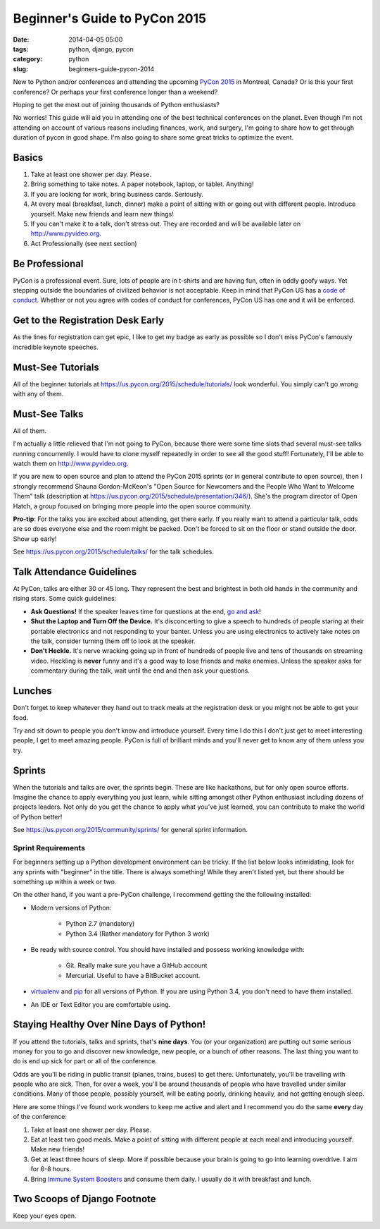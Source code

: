 ==============================
Beginner's Guide to PyCon 2015
==============================

:date: 2014-04-05 05:00
:tags: python, django, pycon
:category: python
:slug: beginners-guide-pycon-2014

New to Python and/or conferences and attending the upcoming `PyCon 2015`_ in Montreal, Canada?  Or is this your first conference? Or perhaps your first conference longer than a weekend?

Hoping to get the most out of joining thousands of Python enthusiasts?

No worries! This guide will aid you in attending one of the best technical conferences on the planet. Even though I'm not attending on account of various reasons including finances, work, and surgery, I'm going to share how to get through duration of pycon in good shape. I'm also going to share some great tricks to optimize the event.

.. _`PyCon 2015`: https://us.pycon.org/2015/
.. _Python: http://python.orgå
.. _`code of conduct`: https://us.pycon.org/2015/about/code-of-conduct/

Basics
==========

1. Take at least one shower per day. Please. 
2. Bring something to take notes. A paper notebook, laptop, or tablet. Anything!
3. If you are looking for work, bring business cards. Seriously.
4. At every meal (breakfast, lunch, dinner) make a point of sitting with or going out with different people. Introduce yourself. Make new friends and learn new things!
5. If you can't make it to a talk, don't stress out. They are recorded and will be available later on http://www.pyvideo.org.
6. Act Professionally (see next section)

Be Professional
===============

PyCon is a professional event. Sure, lots of people are in t-shirts and are having fun, often in oddly goofy ways. Yet stepping outside the boundaries of civilized behavior is not acceptable. Keep in mind that PyCon US has a `code of conduct`_. Whether or not you agree with codes of conduct for conferences, PyCon US has one and it will be enforced.


Get to the Registration Desk Early
==================================

As the lines for registration can get epic, I like to get my badge as early as possible so I don't miss PyCon's famously incredible keynote speeches.

Must-See Tutorials
==================

All of the beginner tutorials at https://us.pycon.org/2015/schedule/tutorials/ look wonderful. You simply can't go wrong with any of them.

Must-See Talks
==============

All of them. 

I'm actually a little relieved that I'm not going to PyCon, because there were some time slots thad several must-see talks running concurrently. I would have to clone myself repeatedly in order to see all the good stuff! Fortunately, I'll be able to watch them on http://www.pyvideo.org.

If you are new to open source and plan to attend the PyCon 2015 sprints (or in general contribute to open source), then I strongly recommend Shauna Gordon-McKeon's "Open Source for Newcomers and the People Who Want to Welcome Them" talk (description at https://us.pycon.org/2015/schedule/presentation/346/). She's the program director of Open Hatch, a group focused on bringing more people into the open source community.

**Pro-tip**: For the talks you are excited about attending, get there early. If you really  want to attend a particular talk, odds are so does everyone else and the room might be packed. Don't be forced to sit on the floor or stand outside the door. Show up early!

See https://us.pycon.org/2015/schedule/talks/ for the talk schedules.

Talk Attendance Guidelines
==========================

At PyCon, talks are either 30 or 45 long. They represent the best and brightest in both old hands in the community and rising stars. Some quick guidelines:

* **Ask Questions!** If the speaker leaves time for questions at the end, `go and ask`_!
* **Shut the Laptop and Turn Off the Device.** It's disconcerting to give a speech to hundreds of people staring at their portable electronics and not responding to your banter. Unless you are using electronics to actively take notes on the talk, consider turning them off to look at the speaker.
* **Don't Heckle.** It's nerve wracking going up in front of hundreds of people live and tens of thousands on streaming video. Heckling is **never** funny and it's a good way to lose friends and make enemies. Unless the speaker asks for commentary during the talk, wait until the end and then ask your questions. 

.. _`go and ask`: http://cecinestpasun.com/entries/i-can-haz-question-or-five/

Lunches
========

Don't forget to keep whatever they hand out to track meals at the registration desk or you might not be able to get your food.

Try and sit down to people you don't know and introduce yourself. Every time I do this I don't just get to meet interesting people, I get to meet amazing people. PyCon is full of brilliant minds and you'll never get to know any of them unless you try.

Sprints
========

When the tutorials and talks are over, the sprints begin. These are like hackathons, but for only open source efforts. Imagine the chance to apply everything you just learn, while sitting amongst other Python enthusiast including dozens of projects leaders. Not only do you get the chance to apply what you've just learned, you can contribute to make the world of Python better!

See https://us.pycon.org/2015/community/sprints/ for general sprint information.

Sprint Requirements
--------------------

For beginners setting up a Python development environment can be tricky. If the list below looks intimidating, look for any sprints with "beginner" in the title. There is always something! While they aren't listed yet, but there should be something up within a week or two.

On the other hand, if you want a pre-PyCon challenge, I recommend getting the the following installed:

* Modern versions of Python:

    * Python 2.7 (mandatory)
    * Python 3.4 (Rather mandatory for Python 3 work)

* Be ready with source control. You should have installed and possess working knowledge with:

    * Git. Really make sure you have a GitHub account
    * Mercurial. Useful to have a BitBucket account.

* virtualenv_ and pip_ for all versions of Python. If you are using Python 3.4, you don't need to have them installed.

* An IDE or Text Editor you are comfortable using.

.. _virtualenv: http://www.virtualenv.org/en/latest/index.html
.. _pip: http://www.pip-installer.org/en/latest/installing.html



Staying Healthy Over Nine Days of Python!
==========================================

If you attend the tutorials, talks and sprints, that's **nine days**. You (or your organization) are putting out some serious money for you to go and discover new knowledge, new people, or a bunch of other reasons. The last thing you want to do is end up sick for part or all of the conference.

Odds are you'll be riding in public transit (planes, trains, buses) to get there. Unfortunately, you'll be travelling with people who are sick. Then, for over a week, you'll be around thousands of people who have travelled under similar conditions. Many of those people, possibly yourself, will be eating poorly, drinking heavily, and not getting enough sleep.

Here are some things I've found work wonders to keep me active and alert and I recommend you do the same **every** day of the conference:

1. Take at least one shower per day. Please.
2. Eat at least two good meals. Make a point of sitting with different people at each meal and introducing yourself. Make new friends!
3. Get at least three hours of sleep. More if possible because your brain is going to go into learning overdrive.  I aim for 6-8 hours.
4. Bring `Immune System Boosters`_ and consume them daily. I usually do it with breakfast and lunch.

.. _`Immune System Boosters`: http://www.amazon.com/Airborne-Support-Supplement-Vitamin-Effervescent/dp/B000WZI4WY?tag=mlinar-20


Two Scoops of Django Footnote
====================================

Keep your eyes open.